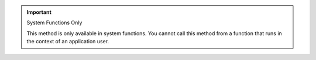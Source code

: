 .. important:: System Functions Only
   
    This method is only available in system functions. You cannot call this
    method from a function
    that runs in the context of an application user.
